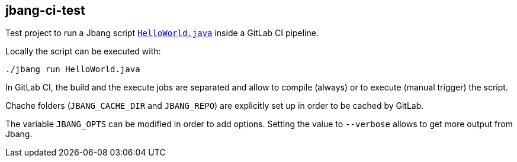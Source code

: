 == jbang-ci-test

Test project to run a Jbang script xref:HelloWorld.java[`HelloWorld.java`] inside a GitLab CI pipeline.

Locally the script can be executed with:

[source]
----
./jbang run HelloWorld.java
----

In GitLab CI, the build and the execute jobs are separated and allow to compile (always) or to execute (manual trigger) the script.

Chache folders (`JBANG_CACHE_DIR` and `JBANG_REPO`) are explicitly set up in order to be cached by GitLab.

The variable `JBANG_OPTS` can be modified in order to add options.
Setting the value to `--verbose` allows to get more output from Jbang.
